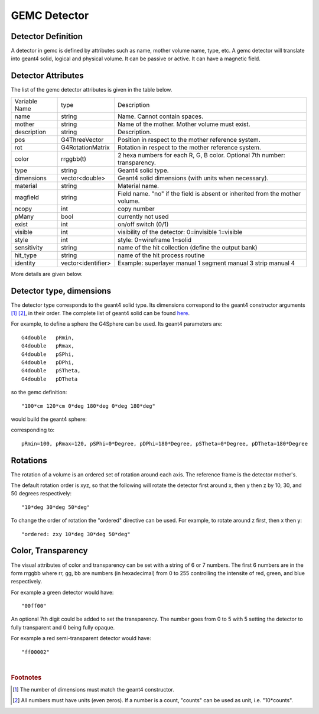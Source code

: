 
#############
GEMC Detector
#############


Detector Definition
-------------------

A detector in gemc is defined by attributes such as name, mother volume name, type, etc.
A gemc detector will translate into geant4 solid, logical and physical volume. It can be passive or active.
It can have a magnetic field.



Detector Attributes
-------------------

The list of the gemc detector attributes is given in the table below.

=====================  ===================== ================================================================================================
Variable Name             type                                          Description
---------------------  --------------------- ------------------------------------------------------------------------------------------------
name                     string               Name. Cannot contain spaces.
mother                   string               Name of the mother. Mother volume must exist.
description              string               Description.
pos                      G4ThreeVector        Position in respect to the mother reference system.
rot                      G4RotationMatrix     Rotation in respect to the mother reference system.
color                    rrggbb(t)            2 hexa numbers for each R, G, B color. Optional 7th number: transparency.
type                     string               Geant4 solid type.
dimensions               vector<double>       Geant4 solid dimensions (with units when necessary).
material                 string               Material name.
magfield                 string               Field name. "no" if the field is absent or inherited from the mother volume.
ncopy                    int                  copy number
pMany                    bool                 currently not used
exist                    int                  on/off switch (0/1)
visible                  int                  visibility of the detector: 0=invisible 1=visible
style                    int                  style: 0=wireframe 1=solid
sensitivity              string               name of the hit collection (define the output bank)
hit_type                 string               name of the hit process routine
identity                 vector<identifier>   Example: superlayer manual 1 segment manual 3 strip manual 4
=====================  ===================== ================================================================================================

More details are given below.


Detector type, dimensions
-------------------------
The detector type corresponds to the geant4 solid type. Its dimensions correspond
to the geant4 constructor arguments [#]_ [#]_, in their order. The complete list
of geant4 solid can be found
`here <http://geant4.web.cern.ch/geant4/UserDocumentation/UsersGuides/ForApplicationDeveloper/html/ch04.html#sect.Geom.Solid>`_.

For example, to define a sphere the G4Sphere can be used. Its geant4 parameters are::

 G4double   pRmin,
 G4double   pRmax,
 G4double   pSPhi,
 G4double   pDPhi,
 G4double   pSTheta,
 G4double   pDTheta

so the gemc definition::

 "100*cm 120*cm 0*deg 180*deg 0*deg 180*deg"

would build the geant4 sphere:

.. image:: g4sphere.png
	:width: 50%
	:align: center

corresponding to::

 pRmin=100, pRmax=120, pSPhi=0*Degree, pDPhi=180*Degree, pSTheta=0*Degree, pDTheta=180*Degree

Rotations
---------
The rotation of a volume is an ordered set of rotation around each axis. The reference frame is the detector mother's.

The default rotation order is xyz, so that the following will rotate the detector first around x, then y then z by 10, 30,
and 50 degrees respectively::

 "10*deg 30*deg 50*deg"

To change the order of rotation the "ordered" directive can be used. For example, to rotate around z first, then x then y::

 "ordered: zxy 10*deg 30*deg 50*deg"


Color, Transparency
-------------------
The visual attributes of color and transparency can be set with a string of 6 or 7 numbers.
The first 6 numbers are in the form rrggbb where rr, gg, bb are numbers (in hexadecimal) from 0 to 255
controlling the intensite of red, green, and blue respectively.

For example a green detector would have::

 "00ff00"

An optional 7th digit could be added to set the transparency. The number goes from 0 to 5 with 5 setting the detector to
fully transparent and 0 being fully opaque.

For example a red semi-transparent detector would have::

"ff00002"

|

.. rubric:: Footnotes

.. [#] The number of dimensions must match the geant4 constructor.
.. [#] All numbers must have units (even zeros). If a number is a count, "counts" can be used as unit, i.e. "10*counts".


